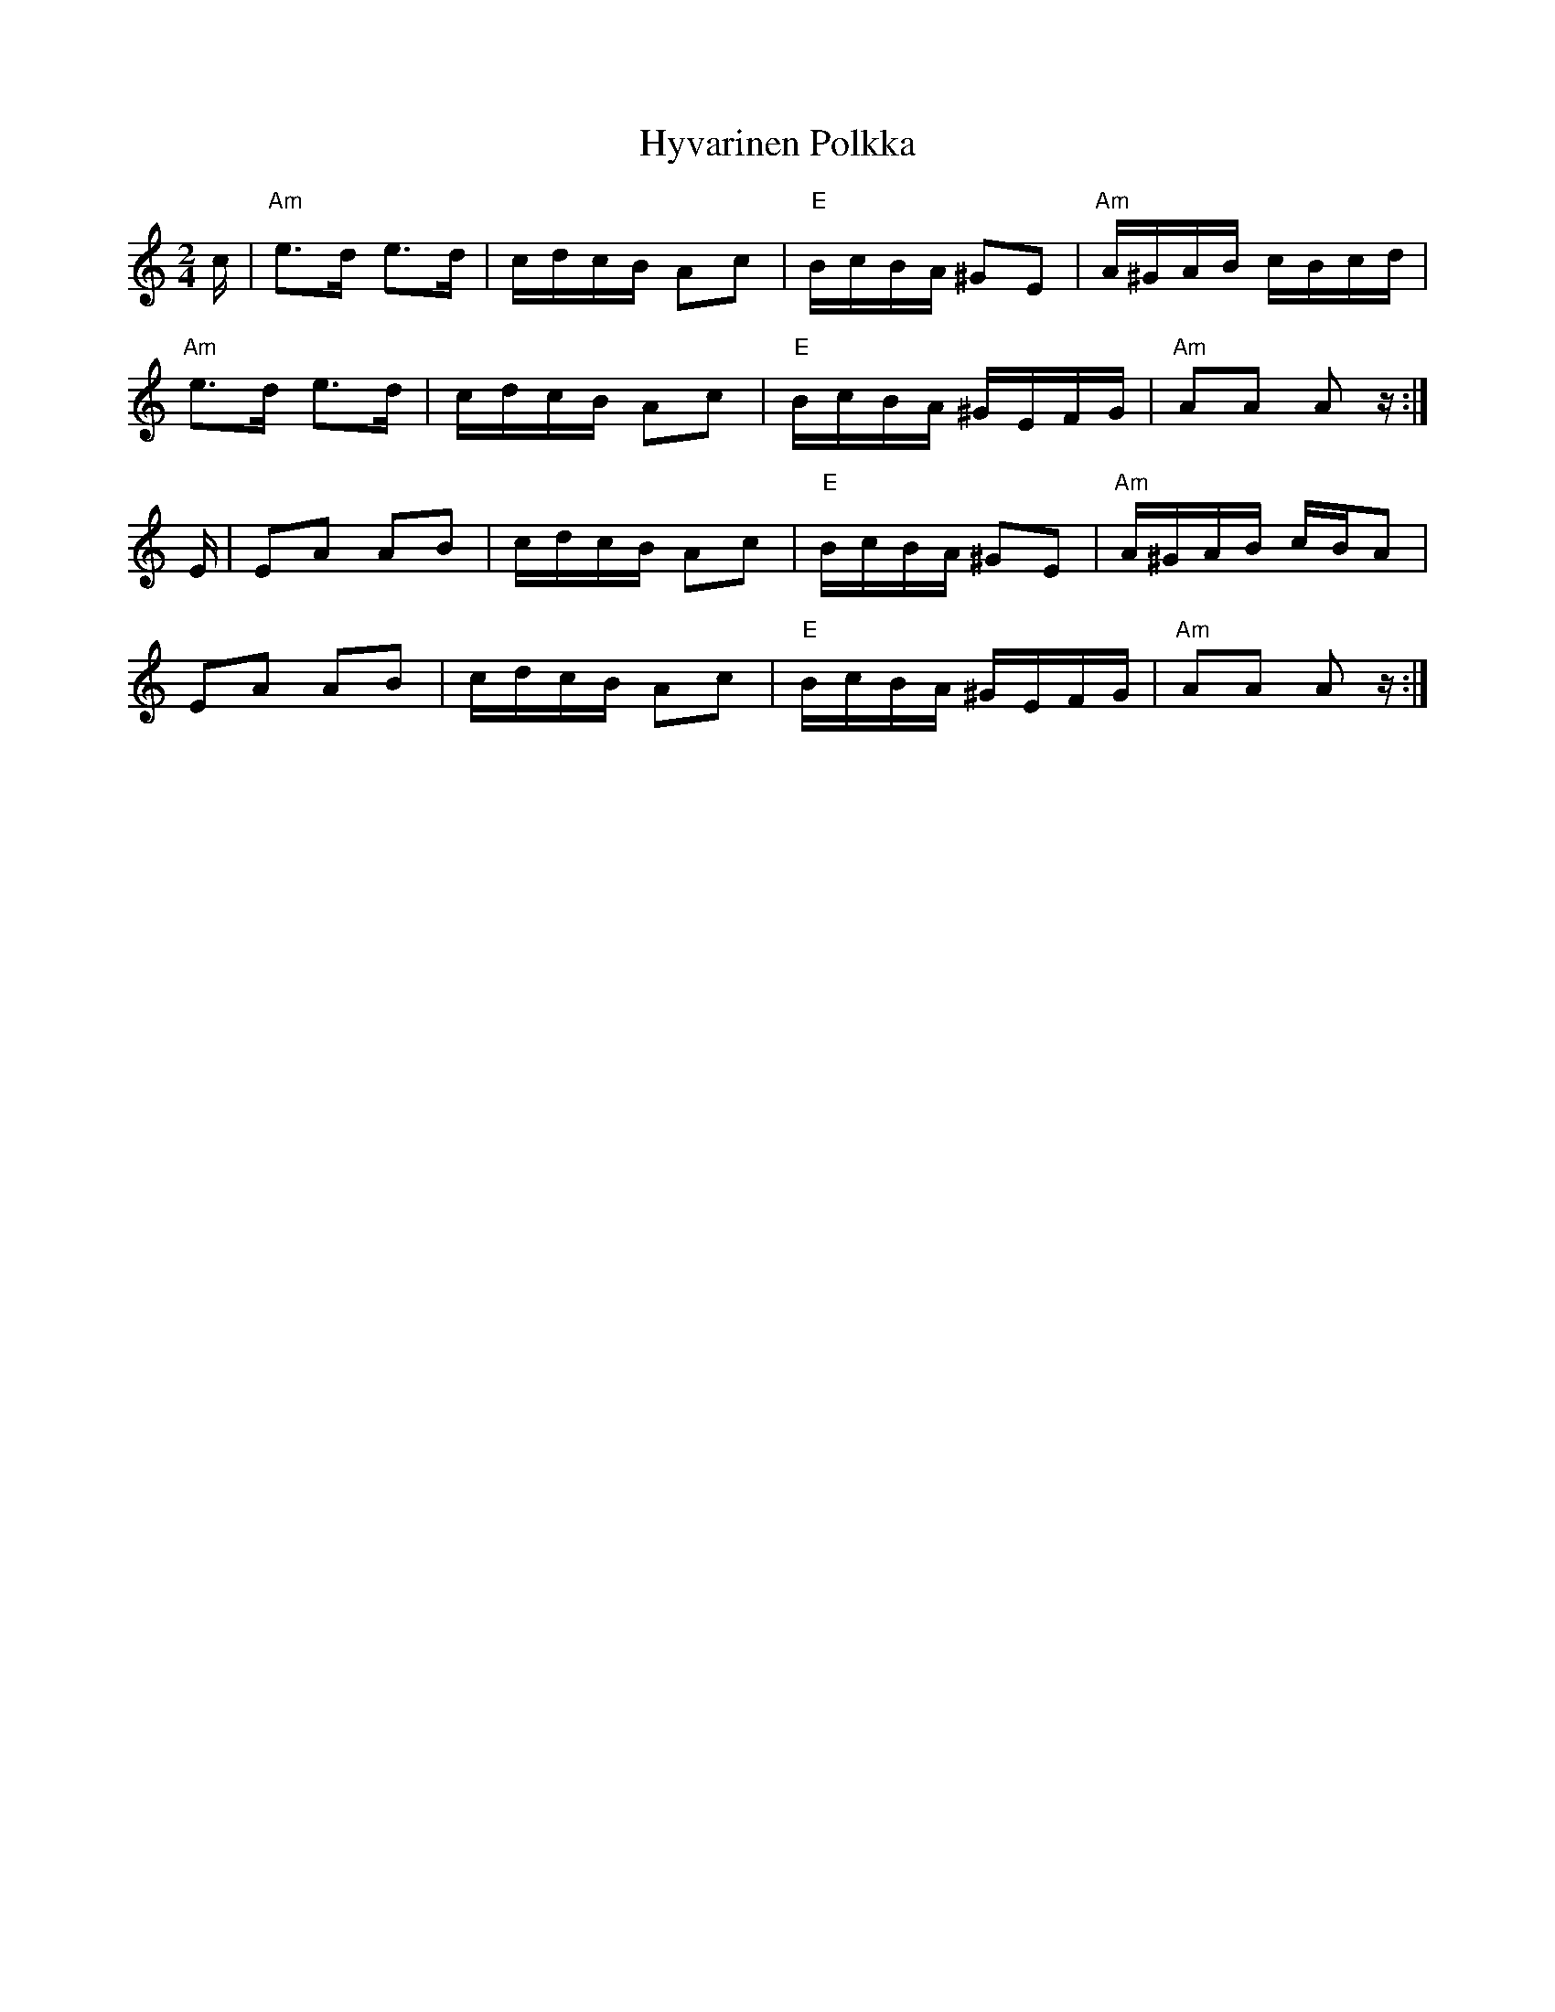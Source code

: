X: 18490
T: Hyvarinen Polkka
R: polka
M: 2/4
K: Aminor
c|"Am" e3d e3d|cdcB A2c2|"E" BcBA ^G2E2|"Am"A^GAB cBcd|
"Am" e3d e3d|cdcB A2c2|"E" BcBA ^GEFG|"Am"A2A2 A2z:|
E|E2A2 A2B2|cdcB A2c2|"E" BcBA ^G2E2|"Am"A^GAB cBA2|
E2A2 A2B2|cdcB A2c2|"E" BcBA ^GEFG|"Am"A2A2 A2z:|

